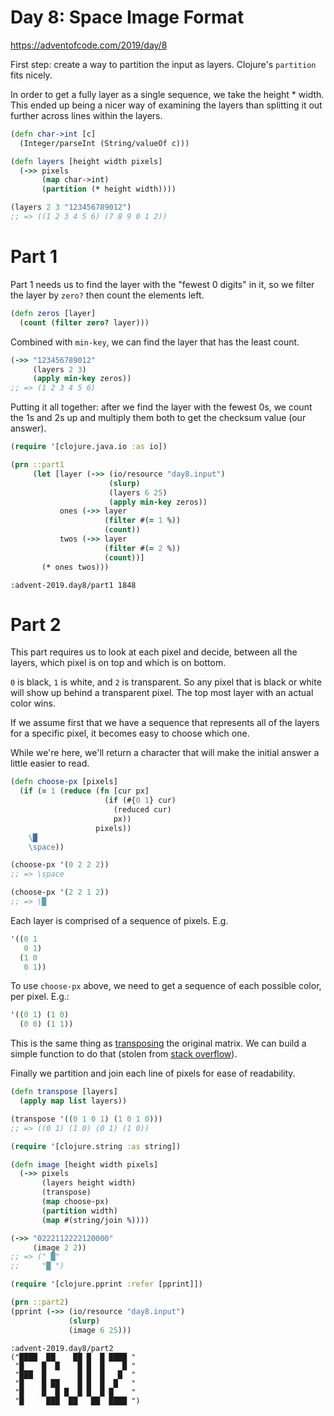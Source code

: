 * Day 8: Space Image Format

https://adventofcode.com/2019/day/8

#+begin_src clojure :ns advent-2019.day8 :noweb yes :exports no :mkdirp yes :tangle src/advent_2019/day8.clj

<<code>>

#+end_src

First step: create a way to partition the input as layers. Clojure's =partition=
fits nicely.

In order to get a fully layer as a single sequence, we take the height * width.
This ended up being a nicer way of examining the layers than splitting it out
further across lines within the layers.

#+begin_src clojure :ns advent-2019.day8 :noweb-ref code :results output
(defn char->int [c]
  (Integer/parseInt (String/valueOf c)))

(defn layers [height width pixels]
  (->> pixels
       (map char->int)
       (partition (* height width))))

#+end_src

#+RESULTS:

#+begin_src clojure :ns advent-2019.day8
(layers 2 3 "123456789012")
;; => ((1 2 3 4 5 6) (7 8 9 0 1 2))
#+end_src

* Part 1

Part 1 needs us to find the layer with the "fewest 0 digits" in it, so we
filter the layer by =zero?= then count the elements left.

#+begin_src clojure :ns advent-2019.day8 :noweb-ref code :results output
(defn zeros [layer]
  (count (filter zero? layer)))

#+end_src

#+RESULTS:

Combined with =min-key=, we can find the layer that has the least count.

#+begin_src clojure :ns advent-2019.day8
(->> "123456789012"
     (layers 2 3)
     (apply min-key zeros))
;; => (1 2 3 4 5 6)
#+end_src

#+RESULTS:
: nil(1 2 3 4 5 6)

Putting it all together: after we find the layer with the fewest 0s, we count
the 1s and 2s up and multiply them both to get the checksum value (our answer).

#+begin_src clojure :ns advent-2019.day8 :noweb-ref code :results output :exports both
(require '[clojure.java.io :as io])

(prn ::part1
     (let [layer (->> (io/resource "day8.input")
                      (slurp)
                      (layers 6 25)
                      (apply min-key zeros))
           ones (->> layer
                     (filter #(= 1 %))
                     (count))
           twos (->> layer
                     (filter #(= 2 %))
                     (count))]
       (* ones twos)))

#+end_src

#+RESULTS:
: :advent-2019.day8/part1 1848

* Part 2

This part requires us to look at each pixel and decide, between all the layers,
which pixel is on top and which is on bottom.

=0= is black, =1= is white, and =2= is transparent. So any pixel that is black
or white will show up behind a transparent pixel. The top most layer with an
actual color wins.

If we assume first that we have a sequence that represents all of the layers for
a specific pixel, it becomes easy to choose which one.

While we're here, we'll return a character that will make the initial answer a
little easier to read.

#+begin_src clojure :ns advent-2019.day8 :noweb-ref code :results output
(defn choose-px [pixels]
  (if (= 1 (reduce (fn [cur px]
                     (if (#{0 1} cur)
                       (reduced cur)
                       px))
                   pixels))
    \█
    \space))

#+end_src

#+begin_src clojure :ns advent-2019.day8
(choose-px '(0 2 2 2))
;; => \space

(choose-px '(2 2 1 2))
;; => \█
#+end_src

Each layer is comprised of a sequence of pixels. E.g.

#+begin_src clojure
'((0 1
   0 1)
  (1 0
   0 1))
#+end_src

To use =choose-px= above, we need to get a sequence of each possible color,
per pixel. E.g.:

#+begin_src clojure
'((0 1) (1 0)
  (0 0) (1 1))
#+end_src

This is the same thing as [[https://en.wikipedia.org/wiki/Transpose][transposing]] the original matrix. We can build a simple
function to do that (stolen from [[https://stackoverflow.com/questions/10347315/matrix-transposition-in-clojure][stack overflow]]).

Finally we partition and join each line of pixels for ease of readability.

#+begin_src clojure :ns advent-2019.day8 :noweb-ref code :results output
(defn transpose [layers]
  (apply map list layers))

(transpose '((0 1 0 1) (1 0 1 0)))
;; => ((0 1) (1 0) (0 1) (1 0))

(require '[clojure.string :as string])

(defn image [height width pixels]
  (->> pixels
       (layers height width)
       (transpose)
       (map choose-px)
       (partition width)
       (map #(string/join %))))

#+end_src

#+RESULTS:

#+begin_src clojure :ns advent-2019.day8
(->> "0222112222120000"
     (image 2 2))
;; => (" █"
;;     "█ ")

#+end_src

#+begin_src clojure :ns advent-2019.day8 :noweb-ref code :results output :exports both
(require '[clojure.pprint :refer [pprint]])

(prn ::part2)
(pprint (->> (io/resource "day8.input")
             (slurp)
             (image 6 25)))

#+end_src

#+RESULTS:
: :advent-2019.day8/part2
: ("████  ██    ██ █  █ ████ "
:  "█    █  █    █ █  █    █ "
:  "███  █       █ █  █   █  "
:  "█    █ ██    █ █  █  █   "
:  "█    █  █ █  █ █  █ █    "
:  "█     ███  ██   ██  ████ ")
